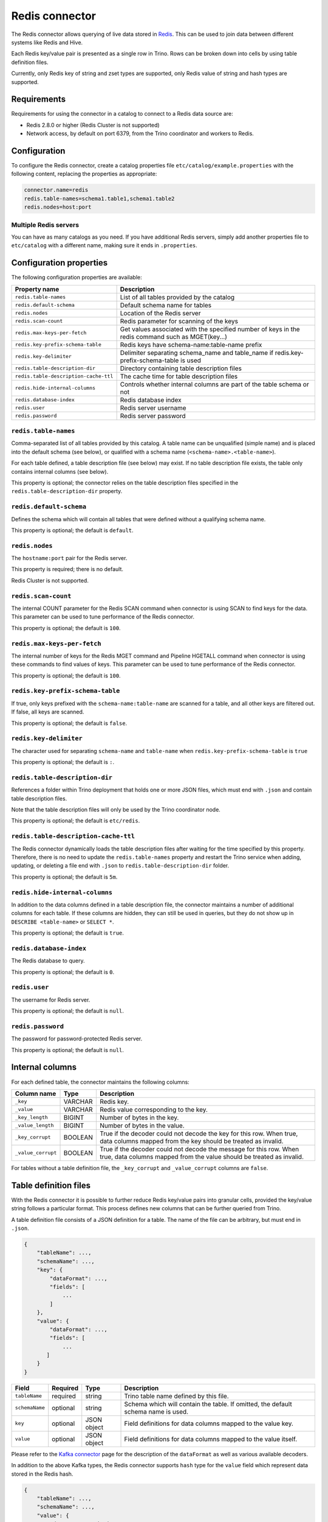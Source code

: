 ===============
Redis connector
===============

.. raw:: html

  <img src="../_static/img/redis.png" class="connector-logo">

The Redis connector allows querying of live data stored in `Redis <https://redis.io/>`_. This can be
used to join data between different systems like Redis and Hive.

Each Redis key/value pair is presented as a single row in Trino. Rows can be
broken down into cells by using table definition files.

Currently, only Redis key of string and zset types are supported, only Redis value of
string and hash types are supported.

Requirements
------------

Requirements for using the connector in a catalog to connect to a Redis data
source are:

* Redis 2.8.0 or higher (Redis Cluster is not supported)
* Network access, by default on port 6379, from the Trino coordinator and
  workers to Redis.

Configuration
-------------

To configure the Redis connector, create a catalog properties file
``etc/catalog/example.properties`` with the following content,
replacing the properties as appropriate:

.. code-block:: text

    connector.name=redis
    redis.table-names=schema1.table1,schema1.table2
    redis.nodes=host:port

Multiple Redis servers
^^^^^^^^^^^^^^^^^^^^^^^

You can have as many catalogs as you need. If you have additional
Redis servers, simply add another properties file to ``etc/catalog``
with a different name, making sure it ends in ``.properties``.

Configuration properties
------------------------

The following configuration properties are available:

======================================  ==============================================================
Property name                           Description
======================================  ==============================================================
``redis.table-names``                   List of all tables provided by the catalog
``redis.default-schema``                Default schema name for tables
``redis.nodes``                         Location of the Redis server
``redis.scan-count``                    Redis parameter for scanning of the keys
``redis.max-keys-per-fetch``            Get values associated with the specified number of keys in the redis command such as MGET(key...)
``redis.key-prefix-schema-table``       Redis keys have schema-name:table-name prefix
``redis.key-delimiter``                 Delimiter separating schema_name and table_name if redis.key-prefix-schema-table is used
``redis.table-description-dir``         Directory containing table description files
``redis.table-description-cache-ttl``   The cache time for table description files
``redis.hide-internal-columns``         Controls whether internal columns are part of the table schema or not
``redis.database-index``                Redis database index
``redis.user``                          Redis server username
``redis.password``                      Redis server password
======================================  ==============================================================

``redis.table-names``
^^^^^^^^^^^^^^^^^^^^^

Comma-separated list of all tables provided by this catalog. A table name
can be unqualified (simple name) and is placed into the default schema
(see below), or qualified with a schema name (``<schema-name>.<table-name>``).

For each table defined, a table description file (see below) may
exist. If no table description file exists, the
table only contains internal columns (see below).

This property is optional; the connector relies on the table description files
specified in the ``redis.table-description-dir`` property.

``redis.default-schema``
^^^^^^^^^^^^^^^^^^^^^^^^

Defines the schema which will contain all tables that were defined without
a qualifying schema name.

This property is optional; the default is ``default``.

``redis.nodes``
^^^^^^^^^^^^^^^

The ``hostname:port`` pair for the Redis server.

This property is required; there is no default.

Redis Cluster is not supported.

``redis.scan-count``
^^^^^^^^^^^^^^^^^^^^

The internal COUNT parameter for the Redis SCAN command when connector is using
SCAN to find keys for the data. This parameter can be used to tune performance
of the Redis connector.

This property is optional; the default is ``100``.

``redis.max-keys-per-fetch``
^^^^^^^^^^^^^^^^^^^^^^^^^^^^

The internal number of keys for the Redis MGET command and Pipeline HGETALL command
when connector is using these commands to find values of keys. This parameter can be
used to tune performance of the Redis connector.

This property is optional; the default is ``100``.

``redis.key-prefix-schema-table``
^^^^^^^^^^^^^^^^^^^^^^^^^^^^^^^^^

If true, only keys prefixed with the ``schema-name:table-name`` are scanned
for a table, and all other keys are filtered out.  If false, all keys are
scanned.

This property is optional; the default is ``false``.

``redis.key-delimiter``
^^^^^^^^^^^^^^^^^^^^^^^

The character used for separating ``schema-name`` and ``table-name`` when
``redis.key-prefix-schema-table`` is ``true``

This property is optional; the default is ``:``.

``redis.table-description-dir``
^^^^^^^^^^^^^^^^^^^^^^^^^^^^^^^

References a folder within Trino deployment that holds one or more JSON
files, which must end with ``.json`` and contain table description files.

Note that the table description files will only be used by the Trino coordinator
node.

This property is optional; the default is ``etc/redis``.

``redis.table-description-cache-ttl``
^^^^^^^^^^^^^^^^^^^^^^^^^^^^^^^^^^^^^

The Redis connector dynamically loads the table description files after waiting
for the time specified by this property. Therefore, there is no need to update
the ``redis.table-names`` property and restart the Trino service when adding,
updating, or deleting a file end with ``.json`` to ``redis.table-description-dir``
folder.

This property is optional; the default is ``5m``.

``redis.hide-internal-columns``
^^^^^^^^^^^^^^^^^^^^^^^^^^^^^^^

In addition to the data columns defined in a table description file, the
connector maintains a number of additional columns for each table. If
these columns are hidden, they can still be used in queries, but they do not
show up in ``DESCRIBE <table-name>`` or ``SELECT *``.

This property is optional; the default is ``true``.

``redis.database-index``
^^^^^^^^^^^^^^^^^^^^^^^^^^^^^^^

The Redis database to query.

This property is optional; the default is ``0``.

``redis.user``
^^^^^^^^^^^^^^^^^^^^^^^^^^^^^^^

The username for Redis server.

This property is optional; the default is ``null``.


``redis.password``
^^^^^^^^^^^^^^^^^^^^^^^^^^^^^^^

The password for password-protected Redis server.

This property is optional; the default is ``null``.


Internal columns
----------------

For each defined table, the connector maintains the following columns:

======================= ========= =============================
Column name             Type      Description
======================= ========= =============================
``_key``                VARCHAR   Redis key.
``_value``              VARCHAR   Redis value corresponding to the key.
``_key_length``         BIGINT    Number of bytes in the key.
``_value_length``       BIGINT    Number of bytes in the value.
``_key_corrupt``        BOOLEAN   True if the decoder could not decode the key for this row. When true, data columns mapped from the key should be treated as invalid.
``_value_corrupt``      BOOLEAN   True if the decoder could not decode the message for this row. When true, data columns mapped from the value should be treated as invalid.
======================= ========= =============================

For tables without a table definition file, the ``_key_corrupt`` and
``_value_corrupt`` columns are ``false``.

Table definition files
----------------------

With the Redis connector it is possible to further reduce Redis key/value pairs into
granular cells, provided the key/value string follows a particular format. This process
defines new columns that can be further queried from Trino.

A table definition file consists of a JSON definition for a table. The
name of the file can be arbitrary, but must end in ``.json``.

.. code-block:: text

    {
        "tableName": ...,
        "schemaName": ...,
        "key": {
            "dataFormat": ...,
            "fields": [
                ...
            ]
        },
        "value": {
            "dataFormat": ...,
            "fields": [
                ...
           ]
        }
    }

=============== ========= ============== =============================
Field           Required  Type           Description
=============== ========= ============== =============================
``tableName``   required  string         Trino table name defined by this file.
``schemaName``  optional  string         Schema which will contain the table. If omitted, the default schema name is used.
``key``         optional  JSON object    Field definitions for data columns mapped to the value key.
``value``       optional  JSON object    Field definitions for data columns mapped to the value itself.
=============== ========= ============== =============================

Please refer to the `Kafka connector`_ page for the description of the ``dataFormat`` as well as various available decoders.

In addition to the above Kafka types, the Redis connector supports ``hash`` type for the ``value`` field which represent data stored in the Redis hash.

.. code-block:: text

    {
        "tableName": ...,
        "schemaName": ...,
        "value": {
            "dataFormat": "hash",
            "fields": [
                ...
           ]
        }
    }

.. _Kafka connector: ./kafka.html

.. _redis-sql-support:

SQL support
-----------

The connector provides :ref:`globally available <sql-globally-available>` and
:ref:`read operation <sql-read-operations>` statements to access data and
metadata in Redis.

Performance
-----------

The connector includes a number of performance improvements, detailed in the
following sections.

.. _redis-pushdown:

Pushdown
^^^^^^^^

.. _redis-predicate-pushdown:

Predicate pushdown support
""""""""""""""""""""""""""

The connector supports pushdown of keys of ``string`` type only, the ``zset``
type is not supported. Key pushdown is not supported when multiple key fields
are defined in the table definition file.

The connector supports pushdown of equality predicates, such as ``IN`` or ``=``.
Inequality predicates, such as ``!=``, and range predicates, such as ``>``,
``<``, or ``BETWEEN`` are not pushed down.

In the following example, the predicate of the first query is not pushed down
since ``>`` is a range predicate. The other queries are pushed down:

.. code-block:: sql

    -- Not pushed down
    SELECT * FROM nation WHERE redis_key > 'CANADA';
    -- Pushed down
    SELECT * FROM nation WHERE redis_key = 'CANADA';
    SELECT * FROM nation WHERE redis_key IN ('CANADA', 'POLAND');
